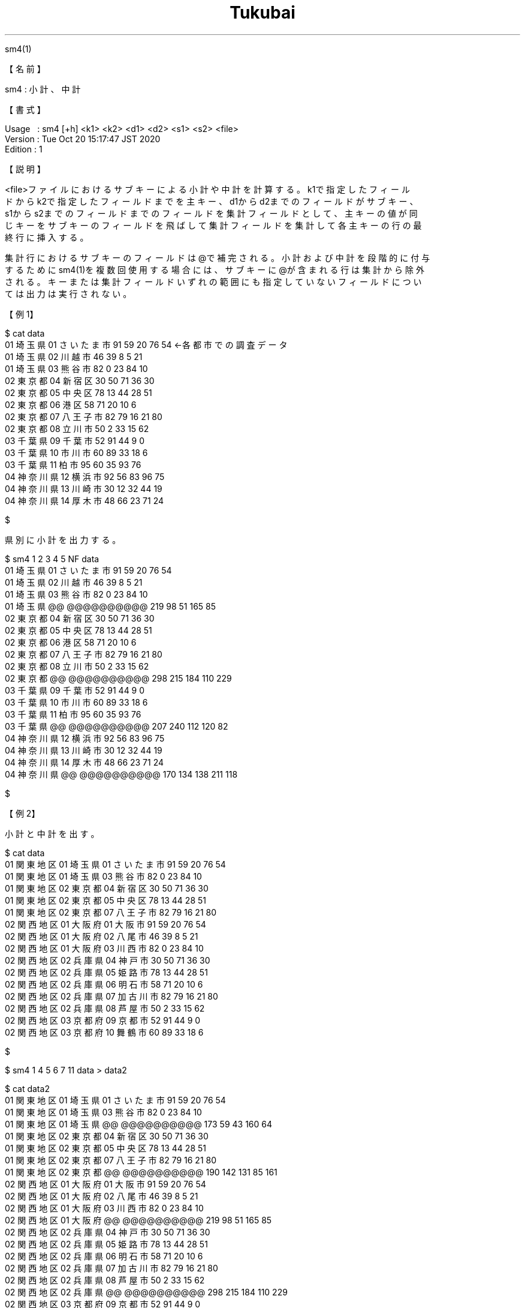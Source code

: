 .TH  Tukubai 1 "20 Oct 2020" "usp Tukubai" "Tukubai コマンド マニュアル"

.br
sm4(1)
.br

.br
【名前】
.br

.br
sm4\ :\ 小計、中計
.br

.br
【書式】
.br

.br
Usage\ \ \ :\ sm4\ [+h]\ <k1>\ <k2>\ <d1>\ <d2>\ <s1>\ <s2>\ <file>
.br
Version\ :\ Tue\ Oct\ 20\ 15:17:47\ JST\ 2020
.br
Edition\ :\ 1
.br

.br
【説明】
.br

.br
<file>ファイルにおけるサブキーによる小計や中計を計算する。k1で指定したフィール
.br
ドからk2で指定したフィールドまでを主キー、d1からd2までのフィールドがサブキー、
.br
s1からs2までのフィールドまでのフィールドを集計フィールドとして、主キーの値が同
.br
じキーをサブキーのフィールドを飛ばして集計フィールドを集計して各主キーの行の最
.br
終行に挿入する。
.br

.br
集計行におけるサブキーのフィールドは@で補完される。小計および中計を段階的に付与
.br
するためにsm4(1)を複数回使用する場合には、サブキーに@が含まれる行は集計から除外
.br
される。キーまたは集計フィールドいずれの範囲にも指定していないフィールドについ
.br
ては出力は実行されない。
.br

.br
【例1】
.br

.br

  $ cat data
  01 埼玉県 01 さいたま市 91 59 20 76 54          ←各都市での調査データ
  01 埼玉県 02 川越市 46 39 8 5 21
  01 埼玉県 03 熊谷市 82 0 23 84 10
  02 東京都 04 新宿区 30 50 71 36 30
  02 東京都 05 中央区 78 13 44 28 51
  02 東京都 06 港区 58 71 20 10 6
  02 東京都 07 八王子市 82 79 16 21 80
  02 東京都 08 立川市 50 2 33 15 62
  03 千葉県 09 千葉市 52 91 44 9 0
  03 千葉県 10 市川市 60 89 33 18 6
  03 千葉県 11 柏市 95 60 35 93 76
  04 神奈川県 12 横浜市 92 56 83 96 75
  04 神奈川県 13 川崎市 30 12 32 44 19
  04 神奈川県 14 厚木市 48 66 23 71 24

  $

.br
県別に小計を出力する。
.br

.br

  $ sm4 1 2 3 4 5 NF data
  01 埼玉県 01 さいたま市 91 59 20 76 54
  01 埼玉県 02 川越市 46 39 8 5 21
  01 埼玉県 03 熊谷市 82 0 23 84 10
  01 埼玉県 @@ @@@@@@@@@@ 219 98 51 165 85
  02 東京都 04 新宿区 30 50 71 36 30
  02 東京都 05 中央区 78 13 44 28 51
  02 東京都 06 港区 58 71 20 10 6
  02 東京都 07 八王子市 82 79 16 21 80
  02 東京都 08 立川市 50 2 33 15 62
  02 東京都 @@ @@@@@@@@@@ 298 215 184 110 229
  03 千葉県 09 千葉市 52 91 44 9 0
  03 千葉県 10 市川市 60 89 33 18 6
  03 千葉県 11 柏市 95 60 35 93 76
  03 千葉県 @@ @@@@@@@@@@ 207 240 112 120 82
  04 神奈川県 12 横浜市 92 56 83 96 75
  04 神奈川県 13 川崎市 30 12 32 44 19
  04 神奈川県 14 厚木市 48 66 23 71 24
  04 神奈川県 @@ @@@@@@@@@@ 170 134 138 211 118

  $

.br
【例2】
.br

.br
小計と中計を出す。
.br

.br

  $ cat data
  01 関東地区 01 埼玉県 01 さいたま市 91 59 20 76 54
  01 関東地区 01 埼玉県 03 熊谷市 82 0 23 84 10
  01 関東地区 02 東京都 04 新宿区 30 50 71 36 30
  01 関東地区 02 東京都 05 中央区 78 13 44 28 51
  01 関東地区 02 東京都 07 八王子市 82 79 16 21 80
  02 関西地区 01 大阪府 01 大阪市 91 59 20 76 54
  02 関西地区 01 大阪府 02 八尾市 46 39 8 5 21
  02 関西地区 01 大阪府 03 川西市 82 0 23 84 10
  02 関西地区 02 兵庫県 04 神戸市 30 50 71 36 30
  02 関西地区 02 兵庫県 05 姫路市 78 13 44 28 51
  02 関西地区 02 兵庫県 06 明石市 58 71 20 10 6
  02 関西地区 02 兵庫県 07 加古川市 82 79 16 21 80
  02 関西地区 02 兵庫県 08 芦屋市 50 2 33 15 62
  02 関西地区 03 京都府 09 京都市 52 91 44 9 0
  02 関西地区 03 京都府 10 舞鶴市 60 89 33 18 6

  $

.br

  $ sm4 1 4 5 6 7 11 data > data2

  $ cat data2
  01 関東地区 01 埼玉県 01 さいたま市 91 59 20 76 54
  01 関東地区 01 埼玉県 03 熊谷市 82 0 23 84 10
  01 関東地区 01 埼玉県 @@ @@@@@@@@@@ 173 59 43 160 64
  01 関東地区 02 東京都 04 新宿区 30 50 71 36 30
  01 関東地区 02 東京都 05 中央区 78 13 44 28 51
  01 関東地区 02 東京都 07 八王子市 82 79 16 21 80
  01 関東地区 02 東京都 @@ @@@@@@@@@@ 190 142 131 85 161
  02 関西地区 01 大阪府 01 大阪市 91 59 20 76 54
  02 関西地区 01 大阪府 02 八尾市 46 39 8 5 21
  02 関西地区 01 大阪府 03 川西市 82 0 23 84 10
  02 関西地区 01 大阪府 @@ @@@@@@@@@@ 219 98 51 165 85
  02 関西地区 02 兵庫県 04 神戸市 30 50 71 36 30
  02 関西地区 02 兵庫県 05 姫路市 78 13 44 28 51
  02 関西地区 02 兵庫県 06 明石市 58 71 20 10 6
  02 関西地区 02 兵庫県 07 加古川市 82 79 16 21 80
  02 関西地区 02 兵庫県 08 芦屋市 50 2 33 15 62
  02 関西地区 02 兵庫県 @@ @@@@@@@@@@ 298 215 184 110 229
  02 関西地区 03 京都府 09 京都市 52 91 44 9 0
  02 関西地区 03 京都府 10 舞鶴市 60 89 33 18 6
  02 関西地区 03 京都府 @@ @@@@@@@@@@ 112 180 77 27 6

  $

.br

  $ sm4 1 2 3 6 7 11 data2
  01 関東地区 01 埼玉県 01 さいたま市 91 59 20 76 54
  01 関東地区 01 埼玉県 03 熊谷市 82 0 23 84 10
  01 関東地区 01 埼玉県 @@ @@@@@@@@@@ 173 59 43 160 64
  01 関東地区 02 東京都 04 新宿区 30 50 71 36 30
  01 関東地区 02 東京都 05 中央区 78 13 44 28 51
  01 関東地区 02 東京都 07 八王子市 82 79 16 21 80
  01 関東地区 02 東京都 @@ @@@@@@@@@@ 190 142 131 85 161
  01 関東地区 @@ @@@@@@ @@ @@@@@@@@@@ 363 201 174 245 225
  02 関西地区 01 大阪府 01 大阪市 91 59 20 76 54
  02 関西地区 01 大阪府 02 八尾市 46 39 8 5 21
  02 関西地区 01 大阪府 03 川西市 82 0 23 84 10
  02 関西地区 01 大阪府 @@ @@@@@@@@@@ 219 98 51 165 85
  02 関西地区 02 兵庫県 04 神戸市 30 50 71 36 30
  02 関西地区 02 兵庫県 05 姫路市 78 13 44 28 51
  02 関西地区 02 兵庫県 06 明石市 58 71 20 10 6
  02 関西地区 02 兵庫県 07 加古川市 82 79 16 21 80
  02 関西地区 02 兵庫県 08 芦屋市 50 2 33 15 62
  02 関西地区 02 兵庫県 @@ @@@@@@@@@@ 298 215 184 110 229
  02 関西地区 03 京都府 09 京都市 52 91 44 9 0
  02 関西地区 03 京都府 10 舞鶴市 60 89 33 18 6
  02 関西地区 03 京都府 @@ @@@@@@@@@@ 112 180 77 27 6
  02 関西地区 @@ @@@@@@ @@ @@@@@@@@@@ 629 493 312 302 320

  $

.br
【例3】
.br

.br
サブキーがない場合には次のような実行結果が得られる。
.br

.br

  $ cat data
  埼玉県 91 59 20 76 54
  埼玉県 46 39 8 5 21
  埼玉県 82 0 23 84 10
  東京都 30 50 71 36 30
  東京都 78 13 44 28 51
  東京都 58 71 20 10 6
  東京都 82 79 16 21 80
  東京都 50 2 33 15 62
  千葉県 52 91 44 9 0
  千葉県 60 89 33 18 6
  千葉県 95 60 35 93 76
  神奈川県 92 56 83 96 75
  神奈川県 30 12 32 44 19
  神奈川県 48 66 23 71 24

  $

.br

  $ sm4 1 1 x x 2 6 data
  埼玉県 91 59 20 76 54
  埼玉県 46 39 8 5 21
  埼玉県 82 0 23 84 10
  @@@@@@ 219 98 51 165 85
  東京都 30 50 71 36 30
  東京都 78 13 44 28 51
  東京都 58 71 20 10 6
  東京都 82 79 16 21 80
  東京都 50 2 33 15 62
  @@@@@@ 298 215 184 110 229
  千葉県 52 91 44 9 0
  千葉県 60 89 33 18 6
  千葉県 95 60 35 93 76
  @@@@@@ 207 240 112 120 82
  神奈川県 92 56 83 96 75
  神奈川県 30 12 32 44 19
  神奈川県 48 66 23 71 24
  @@@@@@ 170 134 138 211 118

  $

.br
【関連項目】
.br

.br
kasan(1)、plus(1)、ratio(1)、sm2(1)、sm5(1)、ysum(1)
.br

.br
last\ modified:\ Fri\ Jul\ 15\ 15:42:38\ JST\ 2022
.br
Contact\ us:\ uecinfo@usp-lab.com
.br
Copyright\ (c)\ 2012-2022\ Universal\ Shell\ Programming\ Laboratory\ All\ Rights
.br
